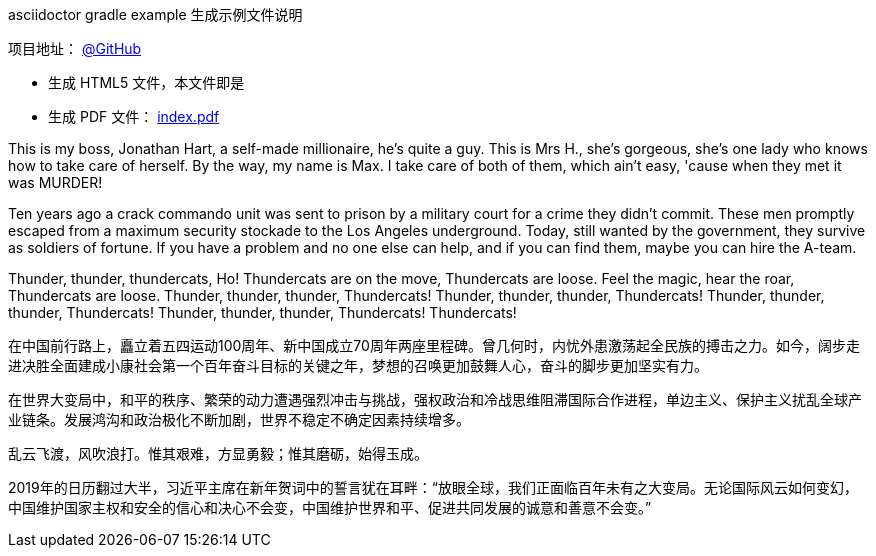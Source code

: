 .asciidoctor gradle example 生成示例文件说明
****
项目地址： https://github.com/someok/asciidoctor-gradle-example[@GitHub]

* 生成 HTML5 文件，本文件即是
* 生成 PDF 文件： https://someok.github.io/asciidoctor-gradle-example/index.pdf[index.pdf]
****

This is my boss, Jonathan Hart, a self-made millionaire, he's quite a guy. This is Mrs H., she's gorgeous, she's one lady who knows how to take care of herself. By the way, my name is Max. I take care of both of them, which ain't easy, 'cause when they met it was MURDER!

Ten years ago a crack commando unit was sent to prison by a military court for a crime they didn't commit. These men promptly escaped from a maximum security stockade to the Los Angeles underground. Today, still wanted by the government, they survive as soldiers of fortune. If you have a problem and no one else can help, and if you can find them, maybe you can hire the A-team.

Thunder, thunder, thundercats, Ho! Thundercats are on the move, Thundercats are loose. Feel the magic, hear the roar, Thundercats are loose. Thunder, thunder, thunder, Thundercats! Thunder, thunder, thunder, Thundercats! Thunder, thunder, thunder, Thundercats! Thunder, thunder, thunder, Thundercats! Thundercats!

在中国前行路上，矗立着五四运动100周年、新中国成立70周年两座里程碑。曾几何时，内忧外患激荡起全民族的搏击之力。如今，阔步走进决胜全面建成小康社会第一个百年奋斗目标的关键之年，梦想的召唤更加鼓舞人心，奋斗的脚步更加坚实有力。

在世界大变局中，和平的秩序、繁荣的动力遭遇强烈冲击与挑战，强权政治和冷战思维阻滞国际合作进程，单边主义、保护主义扰乱全球产业链条。发展鸿沟和政治极化不断加剧，世界不稳定不确定因素持续增多。

乱云飞渡，风吹浪打。惟其艰难，方显勇毅；惟其磨砺，始得玉成。

2019年的日历翻过大半，习近平主席在新年贺词中的誓言犹在耳畔：“放眼全球，我们正面临百年未有之大变局。无论国际风云如何变幻，中国维护国家主权和安全的信心和决心不会变，中国维护世界和平、促进共同发展的诚意和善意不会变。”
